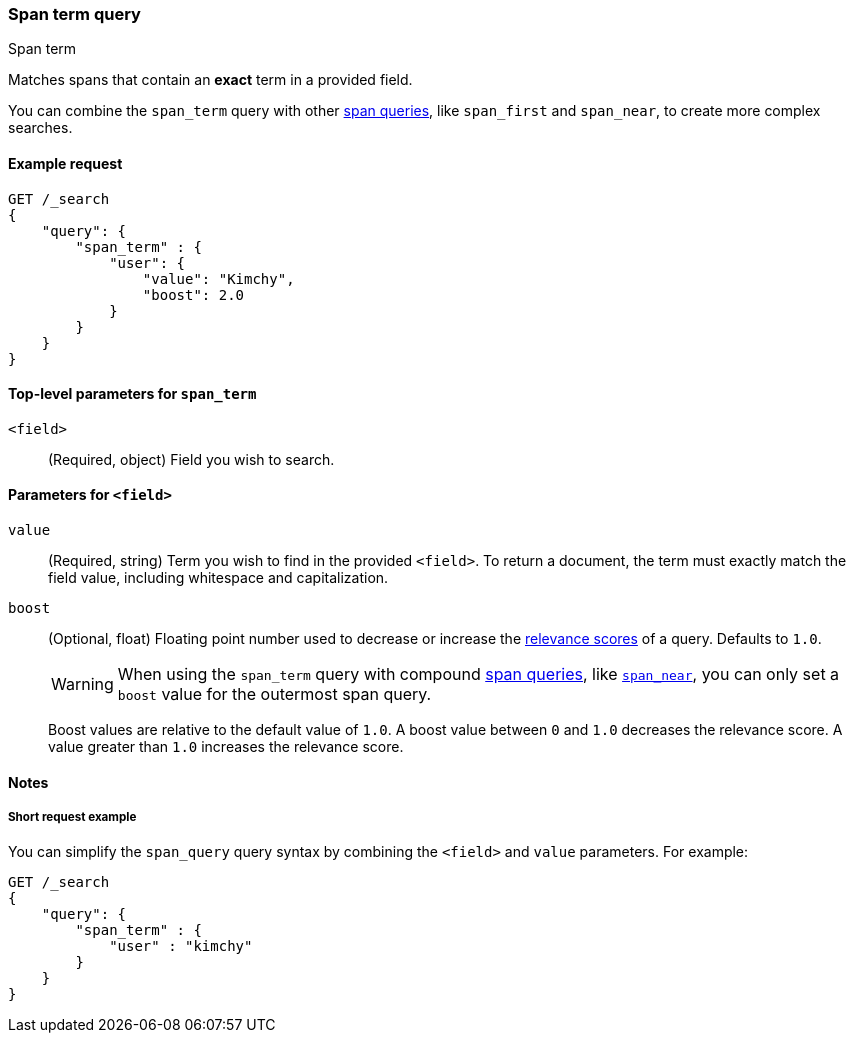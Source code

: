 [[query-dsl-span-term-query]]
=== Span term query
++++
<titleabbrev>Span term</titleabbrev>
++++

Matches spans that contain an *exact* term in a provided field.

You can combine the `span_term` query with other <<span-queries,span queries>>,
like `span_first` and `span_near`, to create more complex searches.

[[span-term-query-ex-request]]
==== Example request

[source,js]
----
GET /_search
{
    "query": {
        "span_term" : {
            "user": {
                "value": "Kimchy",
                "boost": 2.0
            }
        }
    }
}    
----
// CONSOLE

[[span-term-top-level-params]]
==== Top-level parameters for `span_term`
`<field>`::
(Required, object) Field you wish to search.

[[span-term-field-params]]
==== Parameters for `<field>`
`value`::
(Required, string) Term you wish to find in the provided `<field>`. To return a
document, the term must exactly match the field value, including whitespace and
capitalization.

`boost`::
+
--
(Optional, float) Floating point number used to decrease or increase the
<<query-filter-context, relevance scores>> of a query. Defaults to `1.0`.

WARNING: When using the `span_term` query with compound <<span-queries,span
queries>>, like <<query-dsl-span-near-query,`span_near`>>, you can only set a
`boost` value for the outermost span query.

Boost values are relative to the default value of `1.0`. A boost value between
`0` and `1.0` decreases the relevance score. A value greater than `1.0`
increases the relevance score.
--


[[span-term-query-notes]]
==== Notes

[[span-term-query-short-ex]]
=====  Short request example
You can simplify the `span_query` query syntax by combining the `<field>` and
`value` parameters. For example:

[source,js]
----
GET /_search
{
    "query": {
        "span_term" : { 
            "user" : "kimchy"
        }
    }
}    
----
// CONSOLE